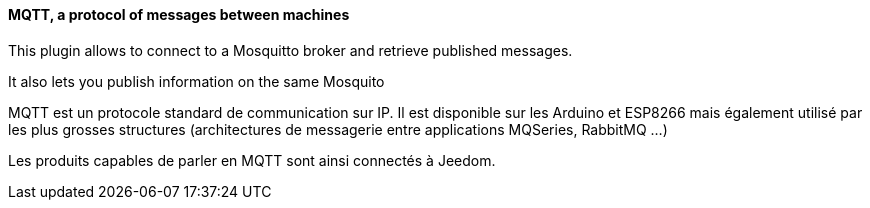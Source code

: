 ==== MQTT, a protocol of messages between machines

This plugin allows to connect to a Mosquitto broker and retrieve published messages.

It also lets you publish information on the same Mosquito

MQTT est un protocole standard de communication sur IP. Il est disponible sur les Arduino et ESP8266 mais également utilisé par les plus grosses structures (architectures de messagerie entre applications MQSeries, RabbitMQ ...)

Les produits capables de parler en MQTT sont ainsi connectés à Jeedom.